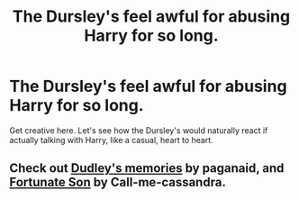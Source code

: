 #+TITLE: The Dursley's feel awful for abusing Harry for so long.

* The Dursley's feel awful for abusing Harry for so long.
:PROPERTIES:
:Author: GuineapigCare101
:Score: 0
:DateUnix: 1610854759.0
:DateShort: 2021-Jan-17
:FlairText: Prompt
:END:
Get creative here. Let's see how the Dursley's would naturally react if actually talking with Harry, like a casual, heart to heart.


** Check out [[https://m.fanfiction.net/s/6142629/1/Dudley-s-Memories][Dudley's memories]] by paganaid, and [[https://m.fanfiction.net/s/6486190/1/Fortunate-Son][Fortunate Son]] by Call-me-cassandra.
:PROPERTIES:
:Author: curiousmagpie_
:Score: 3
:DateUnix: 1610898843.0
:DateShort: 2021-Jan-17
:END:
